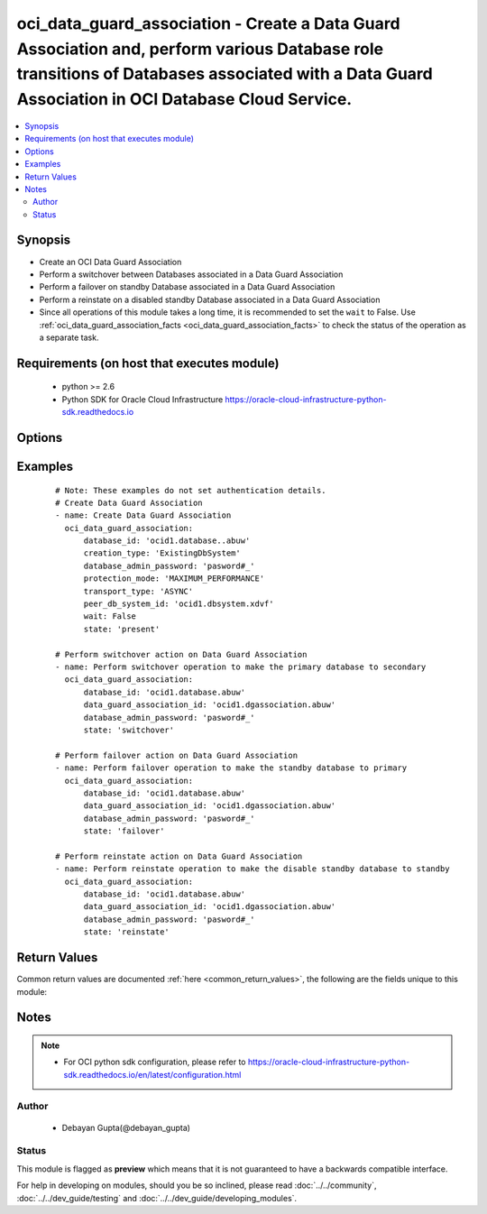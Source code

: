 .. _oci_data_guard_association:


oci_data_guard_association - Create a Data Guard Association and, perform various Database role transitions of Databases associated with a Data Guard Association in OCI Database Cloud Service.
++++++++++++++++++++++++++++++++++++++++++++++++++++++++++++++++++++++++++++++++++++++++++++++++++++++++++++++++++++++++++++++++++++++++++++++++++++++++++++++++++++++++++++++++++++++++++++++++

.. versionadded:: 2.x




.. contents::
   :local:
   :depth: 2


Synopsis
--------


* Create an OCI Data Guard Association
* Perform a switchover between Databases associated in a Data Guard Association
* Perform a failover on standby Database associated in a Data Guard Association
* Perform a reinstate on a disabled standby Database associated in a Data Guard Association
* Since all operations of this module takes a long time, it is recommended to set the ``wait`` to False. Use :ref:`oci_data_guard_association_facts <oci_data_guard_association_facts>` to check the status of the operation as a separate task.



Requirements (on host that executes module)
-------------------------------------------

  * python >= 2.6
  * Python SDK for Oracle Cloud Infrastructure https://oracle-cloud-infrastructure-python-sdk.readthedocs.io



Options
-------

.. raw:: html

    <table border=1 cellpadding=4>

    <tr>
    <th class="head">parameter</th>
    <th class="head">required</th>
    <th class="head">default</th>
    <th class="head">choices</th>
    <th class="head">comments</th>
    </tr>

    <tr>
    <td>api_user<br/><div style="font-size: small;"></div></td>
    <td>no</td>
    <td></td>
    <td></td>
    <td>
        <div>The OCID of the user, on whose behalf, OCI APIs are invoked. If not set, then the value of the OCI_USER_OCID environment variable, if any, is used. This option is required if the user is not specified through a configuration file (See <code>config_file_location</code>). To get the user's OCID, please refer <a href='https://docs.us-phoenix-1.oraclecloud.com/Content/API/Concepts/apisigningkey.htm'>https://docs.us-phoenix-1.oraclecloud.com/Content/API/Concepts/apisigningkey.htm</a>.</div>
    </td>
    </tr>

    <tr>
    <td>api_user_fingerprint<br/><div style="font-size: small;"></div></td>
    <td>no</td>
    <td></td>
    <td></td>
    <td>
        <div>Fingerprint for the key pair being used. If not set, then the value of the OCI_USER_FINGERPRINT environment variable, if any, is used. This option is required if the key fingerprint is not specified through a configuration file (See <code>config_file_location</code>). To get the key pair's fingerprint value please refer <a href='https://docs.us-phoenix-1.oraclecloud.com/Content/API/Concepts/apisigningkey.htm'>https://docs.us-phoenix-1.oraclecloud.com/Content/API/Concepts/apisigningkey.htm</a>.</div>
    </td>
    </tr>

    <tr>
    <td>api_user_key_file<br/><div style="font-size: small;"></div></td>
    <td>no</td>
    <td></td>
    <td></td>
    <td>
        <div>Full path and filename of the private key (in PEM format). If not set, then the value of the OCI_USER_KEY_FILE variable, if any, is used. This option is required if the private key is not specified through a configuration file (See <code>config_file_location</code>). If the key is encrypted with a pass-phrase, the <code>api_user_key_pass_phrase</code> option must also be provided.</div>
    </td>
    </tr>

    <tr>
    <td>api_user_key_pass_phrase<br/><div style="font-size: small;"></div></td>
    <td>no</td>
    <td></td>
    <td></td>
    <td>
        <div>Passphrase used by the key referenced in <code>api_user_key_file</code>, if it is encrypted. If not set, then the value of the OCI_USER_KEY_PASS_PHRASE variable, if any, is used. This option is required if the key passphrase is not specified through a configuration file (See <code>config_file_location</code>).</div>
    </td>
    </tr>

    <tr>
    <td>config_file_location<br/><div style="font-size: small;"></div></td>
    <td>no</td>
    <td></td>
    <td></td>
    <td>
        <div>Path to configuration file. If not set then the value of the OCI_CONFIG_FILE environment variable, if any, is used. Otherwise, defaults to ~/.oci/config.</div>
    </td>
    </tr>

    <tr>
    <td>config_profile_name<br/><div style="font-size: small;"></div></td>
    <td>no</td>
    <td>DEFAULT</td>
    <td></td>
    <td>
        <div>The profile to load from the config file referenced by <code>config_file_location</code>. If not set, then the value of the OCI_CONFIG_PROFILE environment variable, if any, is used. Otherwise, defaults to the &quot;DEFAULT&quot; profile in <code>config_file_location</code>.</div>
    </td>
    </tr>

    <tr>
    <td>creation_type<br/><div style="font-size: small;"></div></td>
    <td>no</td>
    <td>ExistingDbSystem</td>
    <td><ul><li>ExistingDbSystem</li></ul></td>
    <td>
        <div>Specifies where to create the associated database ExistingDbSystem is the only supported  value.</div>
    </td>
    </tr>

    <tr>
    <td>data_guard_association_id<br/><div style="font-size: small;"></div></td>
    <td>no</td>
    <td></td>
    <td></td>
    <td>
        <div>The identifier of the Data Guard Association. Mandatory for role transition of the Databases associated with a specified Data Guard Association.</div>
        </br><div style="font-size: small;">aliases: id</div>
    </td>
    </tr>

    <tr>
    <td>database_admin_password<br/><div style="font-size: small;"></div></td>
    <td>no</td>
    <td></td>
    <td></td>
    <td>
        <div>A strong password for SYS, SYSTEM, and PDB Admin. The password must be at least nine characters and contain at least two uppercase,two lowercase, two numbers, and two special characters.</div>
    </td>
    </tr>

    <tr>
    <td>database_id<br/><div style="font-size: small;"></div></td>
    <td>yes</td>
    <td></td>
    <td></td>
    <td>
        <div>Identifier of the Database to which the Data Guard should be Associated.</div>
    </td>
    </tr>

    <tr>
    <td>force_create<br/><div style="font-size: small;"></div></td>
    <td>no</td>
    <td></td>
    <td><ul><li>yes</li><li>no</li></ul></td>
    <td>
        <div>Whether to attempt non-idempotent creation of a resource. By default, create resource is an idempotent operation, and doesn't create the resource if it already exists. Setting this option to true, forcefully creates a copy of the resource, even if it already exists.This option is mutually exclusive with <em>key_by</em>.</div>
    </td>
    </tr>

    <tr>
    <td>key_by<br/><div style="font-size: small;"></div></td>
    <td>no</td>
    <td></td>
    <td></td>
    <td>
        <div>The list of comma-separated attributes of this resource which should be used to uniquely identify an instance of the resource. By default, all the attributes of a resource except <em>freeform_tags</em> are used to uniquely identify a resource.</div>
    </td>
    </tr>

    <tr>
    <td>peer_db_system_id<br/><div style="font-size: small;"></div></td>
    <td>no</td>
    <td></td>
    <td></td>
    <td>
        <div>The OCID of the DB System to create the standby database on.</div>
    </td>
    </tr>

    <tr>
    <td>protection_mode<br/><div style="font-size: small;"></div></td>
    <td>no</td>
    <td></td>
    <td><ul><li>MAXIMUM_AVAILABILITY</li><li>MAXIMUM_PERFORMANCE</li><li>MAXIMUM_PROTECTION</li></ul></td>
    <td>
        <div>The protection mode to set up between the primary and standby databases. The only protection mode currently supported by the Database Service is MAXIMUM_PERFORMANCE. Allowed values are MAXIMUM_AVAILABILITY, MAXIMUM_PERFORMANCE, MAXIMUM_PROTECTION</div>
    </td>
    </tr>

    <tr>
    <td>region<br/><div style="font-size: small;"></div></td>
    <td>no</td>
    <td></td>
    <td></td>
    <td>
        <div>The Oracle Cloud Infrastructure region to use for all OCI API requests. If not set, then the value of the OCI_REGION variable, if any, is used. This option is required if the region is not specified through a configuration file (See <code>config_file_location</code>). Please refer to <a href='https://docs.us-phoenix-1.oraclecloud.com/Content/General/Concepts/regions.htm'>https://docs.us-phoenix-1.oraclecloud.com/Content/General/Concepts/regions.htm</a> for more information on OCI regions.</div>
    </td>
    </tr>

    <tr>
    <td>state<br/><div style="font-size: small;"></div></td>
    <td>no</td>
    <td>present</td>
    <td><ul><li>present</li><li>switchover</li><li>failover</li><li>reinstate</li></ul></td>
    <td>
        <div>Create a new dataguard association or perform role transitions within associated databases of a dataguard association. For <em>state=present</em>, it gets created. For <em>state=switchover</em>, <em>state=failover</em>, <em>state=reinstate</em>, switchover, failover and reinstate on databases gets performed respectively.</div>
    </td>
    </tr>

    <tr>
    <td>tenancy<br/><div style="font-size: small;"></div></td>
    <td>no</td>
    <td></td>
    <td></td>
    <td>
        <div>OCID of your tenancy. If not set, then the value of the OCI_TENANCY variable, if any, is used. This option is required if the tenancy OCID is not specified through a configuration file (See <code>config_file_location</code>). To get the tenancy OCID, please refer <a href='https://docs.us-phoenix-1.oraclecloud.com/Content/API/Concepts/apisigningkey.htm'>https://docs.us-phoenix-1.oraclecloud.com/Content/API/Concepts/apisigningkey.htm</a></div>
    </td>
    </tr>

    <tr>
    <td>transport_type<br/><div style="font-size: small;"></div></td>
    <td>no</td>
    <td></td>
    <td><ul><li>SYNC</li><li>ASYNC</li><li>FASTSYNC</li></ul></td>
    <td>
        <div>The redo transport type to use for this Data Guard association. The only transport type currently supported by the Database Service is ASYNC. Allowed values are SYNC, ASYNC, FASTSYNC.</div>
    </td>
    </tr>

    <tr>
    <td>wait<br/><div style="font-size: small;"></div></td>
    <td>no</td>
    <td>True</td>
    <td><ul><li>yes</li><li>no</li></ul></td>
    <td>
        <div>Whether to wait for create or delete operation to complete.</div>
    </td>
    </tr>

    <tr>
    <td>wait_timeout<br/><div style="font-size: small;"></div></td>
    <td>no</td>
    <td>1200</td>
    <td></td>
    <td>
        <div>Time, in seconds, to wait when <em>wait=yes</em>.</div>
    </td>
    </tr>

    <tr>
    <td>wait_until<br/><div style="font-size: small;"></div></td>
    <td>no</td>
    <td></td>
    <td></td>
    <td>
        <div>The lifecycle state to wait for the resource to transition into when <em>wait=yes</em>. By default, when <em>wait=yes</em>, we wait for the resource to get into ACTIVE/ATTACHED/AVAILABLE/PROVISIONED/ RUNNING applicable lifecycle state during create operation &amp; to get into DELETED/DETACHED/ TERMINATED lifecycle state during delete operation.</div>
    </td>
    </tr>

    </table>
    </br>

Examples
--------

 ::

    
    # Note: These examples do not set authentication details.
    # Create Data Guard Association
    - name: Create Data Guard Association
      oci_data_guard_association:
          database_id: 'ocid1.database..abuw'
          creation_type: 'ExistingDbSystem'
          database_admin_password: 'pasword#_'
          protection_mode: 'MAXIMUM_PERFORMANCE'
          transport_type: 'ASYNC'
          peer_db_system_id: 'ocid1.dbsystem.xdvf'
          wait: False
          state: 'present'

    # Perform switchover action on Data Guard Association
    - name: Perform switchover operation to make the primary database to secondary
      oci_data_guard_association:
          database_id: 'ocid1.database.abuw'
          data_guard_association_id: 'ocid1.dgassociation.abuw'
          database_admin_password: 'pasword#_'
          state: 'switchover'

    # Perform failover action on Data Guard Association
    - name: Perform failover operation to make the standby database to primary
      oci_data_guard_association:
          database_id: 'ocid1.database.abuw'
          data_guard_association_id: 'ocid1.dgassociation.abuw'
          database_admin_password: 'pasword#_'
          state: 'failover'

    # Perform reinstate action on Data Guard Association
    - name: Perform reinstate operation to make the disable standby database to standby
      oci_data_guard_association:
          database_id: 'ocid1.database.abuw'
          data_guard_association_id: 'ocid1.dgassociation.abuw'
          database_admin_password: 'pasword#_'
          state: 'reinstate'


Return Values
-------------

Common return values are documented :ref:`here <common_return_values>`, the following are the fields unique to this module:

.. raw:: html

    <table border=1 cellpadding=4>

    <tr>
    <th class="head">name</th>
    <th class="head">description</th>
    <th class="head">returned</th>
    <th class="head">type</th>
    <th class="head">sample</th>
    </tr>

    <tr>
    <td>data_guard_association</td>
    <td>
        <div>Attributes of the Data Guard Association.</div>
    </td>
    <td align=center>success</td>
    <td align=center>complex</td>
    <td align=center>{'peer_db_home_id': 'ocid1.dbhome.oc1.iad.xxxxxEXAMPLExxxxx', 'lifecycle_state': 'PROVISIONING', 'peer_data_guard_association_id': 'ocid1.dgassociation.oc1.iad.xxxxxEXAMPLExxxxx', 'peer_role': 'STANDBY', 'time_created': '2018-03-03T06:55:49.463000+00:00', 'id': 'ocid1.dgassociation.oc1.iad.xxxxxEXAMPLExxxxx', 'database_id': 'ocid1.database.oc1.iad.xxxxxEXAMPLExxxxx', 'role': 'PRIMARY', 'peer_database_id': 'ocid1.database.oc1.iad.xxxxxEXAMPLExxxxx', 'transport_type': 'ASYNC', 'lifecycle_details': None, 'apply_rate': '15 KByte/s', 'apply_lag': '7 seconds', 'peer_db_system_id': 'ocid1.dbsystem.oc1.iad.xxxxxEXAMPLExxxxx', 'protection_mode': 'MAXIMUM_PERFORMANCE'}</td>
    </tr>

    <tr>
    <td>contains:</td>
    <td colspan=4>
        <table border=1 cellpadding=2>

        <tr>
        <th class="head">name</th>
        <th class="head">description</th>
        <th class="head">returned</th>
        <th class="head">type</th>
        <th class="head">sample</th>
        </tr>

        <tr>
        <td>lifecycle_state</td>
        <td>
            <div>The current state of the Data Guard Association.</div>
        </td>
        <td align=center>always</td>
        <td align=center>string</td>
        <td align=center>AVAILABLE</td>
        </tr>

        <tr>
        <td>peer_data_guard_association_id</td>
        <td>
            <div>Identifier of the peer database's Data Guard association.</div>
        </td>
        <td align=center>always</td>
        <td align=center>string</td>
        <td align=center>ocid1.dgassociation.oc1.iad.xxxxxEXAMPLExxxxx</td>
        </tr>

        <tr>
        <td>peer_role</td>
        <td>
            <div>The role of the peer database in this Data Guard association.</div>
        </td>
        <td align=center>always</td>
        <td align=center>string</td>
        <td align=center>STANDBY</td>
        </tr>

        <tr>
        <td>time_created</td>
        <td>
            <div>Date and time when the Data Guard Association was created, in the format defined by RFC3339</div>
        </td>
        <td align=center>always</td>
        <td align=center>datetime</td>
        <td align=center>2016-08-25 21:10:29.600000</td>
        </tr>

        <tr>
        <td>id</td>
        <td>
            <div>Identifier of the Data Guard Association.</div>
        </td>
        <td align=center>always</td>
        <td align=center>string</td>
        <td align=center>ocid1.dgassociation.oc1.iad.xxxxxEXAMPLExxxxx</td>
        </tr>

        <tr>
        <td>database_id</td>
        <td>
            <div>Identifier of the  reporting Database.</div>
        </td>
        <td align=center>always</td>
        <td align=center>string</td>
        <td align=center>ocid1.database.oc1.iad.xxxxxEXAMPLExxxxx</td>
        </tr>

        <tr>
        <td>role</td>
        <td>
            <div>The role of the reporting database in this Data Guard Association.</div>
        </td>
        <td align=center>always</td>
        <td align=center>string</td>
        <td align=center>PRIMARY</td>
        </tr>

        <tr>
        <td>peer_database_id</td>
        <td>
            <div>Identifier of the associated peer database.</div>
        </td>
        <td align=center>always</td>
        <td align=center>string</td>
        <td align=center>ocid1.database.oc1.iad.xxxxxEXAMPLExxxxx</td>
        </tr>

        <tr>
        <td>transport_type</td>
        <td>
            <div>The redo transport type used by this Data Guard Association.</div>
        </td>
        <td align=center>always</td>
        <td align=center>string</td>
        <td align=center>ASYNC</td>
        </tr>

        <tr>
        <td>lifecycle_details</td>
        <td>
            <div>Additional information about the current lifecycle_state, if available.</div>
        </td>
        <td align=center>always</td>
        <td align=center>string</td>
        <td align=center>Details of lifecycle state</td>
        </tr>

        <tr>
        <td>apply_rate</td>
        <td>
            <div>The rate at which redo logs are synced between the associated databases.</div>
        </td>
        <td align=center>always</td>
        <td align=center>string</td>
        <td align=center>17.00 KByte/s</td>
        </tr>

        <tr>
        <td>apply_lag</td>
        <td>
            <div>The lag time between updates to the primary database and application of the redo data on the standby database, as computed by the reporting database.</div>
        </td>
        <td align=center>always</td>
        <td align=center>string</td>
        <td align=center>9 seconds</td>
        </tr>

        <tr>
        <td>peer_db_system_id</td>
        <td>
            <div>Identifier of the  DB System containing the associated peer database.</div>
        </td>
        <td align=center>always</td>
        <td align=center>string</td>
        <td align=center>ocid1.dgassociation.oc1.iad.xxxxxEXAMPLExxxxx</td>
        </tr>

        <tr>
        <td>protection_mode</td>
        <td>
            <div>The protection mode of this Data Guard association.</div>
        </td>
        <td align=center>always</td>
        <td align=center>string</td>
        <td align=center>MAXIMUM_PERFORMANCE</td>
        </tr>

        </table>
    </td>
    </tr>

    </table>
    </br>
    </br>


Notes
-----

.. note::
    - For OCI python sdk configuration, please refer to https://oracle-cloud-infrastructure-python-sdk.readthedocs.io/en/latest/configuration.html


Author
~~~~~~

    * Debayan Gupta(@debayan_gupta)




Status
~~~~~~

This module is flagged as **preview** which means that it is not guaranteed to have a backwards compatible interface.



For help in developing on modules, should you be so inclined, please read :doc:`../../community`, :doc:`../../dev_guide/testing` and :doc:`../../dev_guide/developing_modules`.
